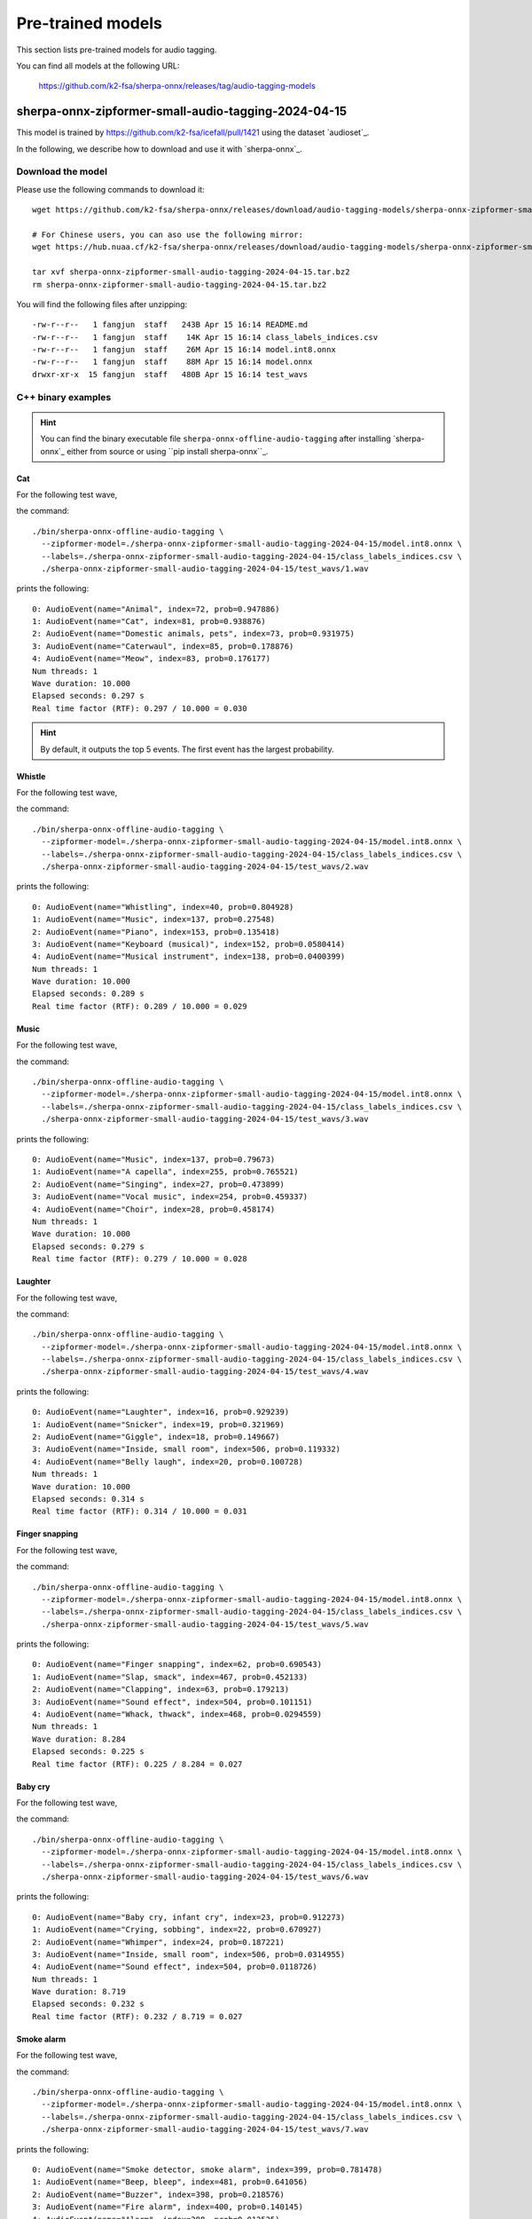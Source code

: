 Pre-trained models
==================

This section lists pre-trained models for audio tagging.

You can find all models at the following URL:

  `<https://github.com/k2-fsa/sherpa-onnx/releases/tag/audio-tagging-models>`_

sherpa-onnx-zipformer-small-audio-tagging-2024-04-15
----------------------------------------------------

This model is trained by `<https://github.com/k2-fsa/icefall/pull/1421>`_
using the dataset `audioset`_.

In the following, we describe how to download and use it with `sherpa-onnx`_.

Download the model
^^^^^^^^^^^^^^^^^^

Please use the following commands to download it::

  wget https://github.com/k2-fsa/sherpa-onnx/releases/download/audio-tagging-models/sherpa-onnx-zipformer-small-audio-tagging-2024-04-15.tar.bz2

  # For Chinese users, you can aso use the following mirror:
  wget https://hub.nuaa.cf/k2-fsa/sherpa-onnx/releases/download/audio-tagging-models/sherpa-onnx-zipformer-small-audio-tagging-2024-04-15.tar.bz2

  tar xvf sherpa-onnx-zipformer-small-audio-tagging-2024-04-15.tar.bz2
  rm sherpa-onnx-zipformer-small-audio-tagging-2024-04-15.tar.bz2

You will find the following files after unzipping::

  -rw-r--r--   1 fangjun  staff   243B Apr 15 16:14 README.md
  -rw-r--r--   1 fangjun  staff    14K Apr 15 16:14 class_labels_indices.csv
  -rw-r--r--   1 fangjun  staff    26M Apr 15 16:14 model.int8.onnx
  -rw-r--r--   1 fangjun  staff    88M Apr 15 16:14 model.onnx
  drwxr-xr-x  15 fangjun  staff   480B Apr 15 16:14 test_wavs

C++ binary examples
^^^^^^^^^^^^^^^^^^^

.. hint::

   You can find the binary executable file ``sherpa-onnx-offline-audio-tagging``
   after installing `sherpa-onnx`_ either from source or using ``pip install sherpa-onnx``_.

Cat
:::

For the following test wave,

.. raw:: html

  <table>
    <tr>
      <th>Wave filename</th>
      <th>Wave</th>
    </tr>
    <tr>
      <td>1.wav</td>
      <td>
       <audio title="./1.wav" controls="controls">
             <source src="/sherpa/_static/audio-tagging/zipformer-small/1.wav" type="audio/wav">
             Your browser does not support the <code>audio</code> element.
       </audio>
      </td>
    </tr>
  </table>

the command::

  ./bin/sherpa-onnx-offline-audio-tagging \
    --zipformer-model=./sherpa-onnx-zipformer-small-audio-tagging-2024-04-15/model.int8.onnx \
    --labels=./sherpa-onnx-zipformer-small-audio-tagging-2024-04-15/class_labels_indices.csv \
    ./sherpa-onnx-zipformer-small-audio-tagging-2024-04-15/test_wavs/1.wav

prints the following::

  0: AudioEvent(name="Animal", index=72, prob=0.947886)
  1: AudioEvent(name="Cat", index=81, prob=0.938876)
  2: AudioEvent(name="Domestic animals, pets", index=73, prob=0.931975)
  3: AudioEvent(name="Caterwaul", index=85, prob=0.178876)
  4: AudioEvent(name="Meow", index=83, prob=0.176177)
  Num threads: 1
  Wave duration: 10.000
  Elapsed seconds: 0.297 s
  Real time factor (RTF): 0.297 / 10.000 = 0.030

.. hint::

   By default, it outputs the top 5 events. The first event has the
   largest probability.

Whistle
:::::::

For the following test wave,

.. raw:: html

  <table>
    <tr>
      <th>Wave filename</th>
      <th>Wave</th>
    </tr>
    <tr>
      <td>2.wav</td>
      <td>
       <audio title="./2.wav" controls="controls">
             <source src="/sherpa/_static/audio-tagging/zipformer-small/2.wav" type="audio/wav">
             Your browser does not support the <code>audio</code> element.
       </audio>
      </td>
    </tr>
  </table>

the command::

  ./bin/sherpa-onnx-offline-audio-tagging \
    --zipformer-model=./sherpa-onnx-zipformer-small-audio-tagging-2024-04-15/model.int8.onnx \
    --labels=./sherpa-onnx-zipformer-small-audio-tagging-2024-04-15/class_labels_indices.csv \
    ./sherpa-onnx-zipformer-small-audio-tagging-2024-04-15/test_wavs/2.wav

prints the following::

  0: AudioEvent(name="Whistling", index=40, prob=0.804928)
  1: AudioEvent(name="Music", index=137, prob=0.27548)
  2: AudioEvent(name="Piano", index=153, prob=0.135418)
  3: AudioEvent(name="Keyboard (musical)", index=152, prob=0.0580414)
  4: AudioEvent(name="Musical instrument", index=138, prob=0.0400399)
  Num threads: 1
  Wave duration: 10.000
  Elapsed seconds: 0.289 s
  Real time factor (RTF): 0.289 / 10.000 = 0.029

Music
:::::

For the following test wave,

.. raw:: html

  <table>
    <tr>
      <th>Wave filename</th>
      <th>Wave</th>
    </tr>
    <tr>
      <td>3.wav</td>
      <td>
       <audio title="./3.wav" controls="controls">
             <source src="/sherpa/_static/audio-tagging/zipformer-small/3.wav" type="audio/wav">
             Your browser does not support the <code>audio</code> element.
       </audio>
      </td>
    </tr>
  </table>

the command::

  ./bin/sherpa-onnx-offline-audio-tagging \
    --zipformer-model=./sherpa-onnx-zipformer-small-audio-tagging-2024-04-15/model.int8.onnx \
    --labels=./sherpa-onnx-zipformer-small-audio-tagging-2024-04-15/class_labels_indices.csv \
    ./sherpa-onnx-zipformer-small-audio-tagging-2024-04-15/test_wavs/3.wav

prints the following::

  0: AudioEvent(name="Music", index=137, prob=0.79673)
  1: AudioEvent(name="A capella", index=255, prob=0.765521)
  2: AudioEvent(name="Singing", index=27, prob=0.473899)
  3: AudioEvent(name="Vocal music", index=254, prob=0.459337)
  4: AudioEvent(name="Choir", index=28, prob=0.458174)
  Num threads: 1
  Wave duration: 10.000
  Elapsed seconds: 0.279 s
  Real time factor (RTF): 0.279 / 10.000 = 0.028

Laughter
::::::::

For the following test wave,

.. raw:: html

  <table>
    <tr>
      <th>Wave filename</th>
      <th>Wave</th>
    </tr>
    <tr>
      <td>4.wav</td>
      <td>
       <audio title="./4.wav" controls="controls">
             <source src="/sherpa/_static/audio-tagging/zipformer-small/4.wav" type="audio/wav">
             Your browser does not support the <code>audio</code> element.
       </audio>
      </td>
    </tr>
  </table>

the command::

  ./bin/sherpa-onnx-offline-audio-tagging \
    --zipformer-model=./sherpa-onnx-zipformer-small-audio-tagging-2024-04-15/model.int8.onnx \
    --labels=./sherpa-onnx-zipformer-small-audio-tagging-2024-04-15/class_labels_indices.csv \
    ./sherpa-onnx-zipformer-small-audio-tagging-2024-04-15/test_wavs/4.wav

prints the following::

  0: AudioEvent(name="Laughter", index=16, prob=0.929239)
  1: AudioEvent(name="Snicker", index=19, prob=0.321969)
  2: AudioEvent(name="Giggle", index=18, prob=0.149667)
  3: AudioEvent(name="Inside, small room", index=506, prob=0.119332)
  4: AudioEvent(name="Belly laugh", index=20, prob=0.100728)
  Num threads: 1
  Wave duration: 10.000
  Elapsed seconds: 0.314 s
  Real time factor (RTF): 0.314 / 10.000 = 0.031

Finger snapping
:::::::::::::::

For the following test wave,

.. raw:: html

  <table>
    <tr>
      <th>Wave filename</th>
      <th>Wave</th>
    </tr>
    <tr>
      <td>5.wav</td>
      <td>
       <audio title="./5.wav" controls="controls">
             <source src="/sherpa/_static/audio-tagging/zipformer-small/5.wav" type="audio/wav">
             Your browser does not support the <code>audio</code> element.
       </audio>
      </td>
    </tr>
  </table>

the command::

  ./bin/sherpa-onnx-offline-audio-tagging \
    --zipformer-model=./sherpa-onnx-zipformer-small-audio-tagging-2024-04-15/model.int8.onnx \
    --labels=./sherpa-onnx-zipformer-small-audio-tagging-2024-04-15/class_labels_indices.csv \
    ./sherpa-onnx-zipformer-small-audio-tagging-2024-04-15/test_wavs/5.wav

prints the following::

  0: AudioEvent(name="Finger snapping", index=62, prob=0.690543)
  1: AudioEvent(name="Slap, smack", index=467, prob=0.452133)
  2: AudioEvent(name="Clapping", index=63, prob=0.179213)
  3: AudioEvent(name="Sound effect", index=504, prob=0.101151)
  4: AudioEvent(name="Whack, thwack", index=468, prob=0.0294559)
  Num threads: 1
  Wave duration: 8.284
  Elapsed seconds: 0.225 s
  Real time factor (RTF): 0.225 / 8.284 = 0.027

Baby cry
::::::::

For the following test wave,

.. raw:: html

  <table>
    <tr>
      <th>Wave filename</th>
      <th>Wave</th>
    </tr>
    <tr>
      <td>6.wav</td>
      <td>
       <audio title="./6.wav" controls="controls">
             <source src="/sherpa/_static/audio-tagging/zipformer-small/6.wav" type="audio/wav">
             Your browser does not support the <code>audio</code> element.
       </audio>
      </td>
    </tr>
  </table>

the command::

  ./bin/sherpa-onnx-offline-audio-tagging \
    --zipformer-model=./sherpa-onnx-zipformer-small-audio-tagging-2024-04-15/model.int8.onnx \
    --labels=./sherpa-onnx-zipformer-small-audio-tagging-2024-04-15/class_labels_indices.csv \
    ./sherpa-onnx-zipformer-small-audio-tagging-2024-04-15/test_wavs/6.wav

prints the following::

  0: AudioEvent(name="Baby cry, infant cry", index=23, prob=0.912273)
  1: AudioEvent(name="Crying, sobbing", index=22, prob=0.670927)
  2: AudioEvent(name="Whimper", index=24, prob=0.187221)
  3: AudioEvent(name="Inside, small room", index=506, prob=0.0314955)
  4: AudioEvent(name="Sound effect", index=504, prob=0.0118726)
  Num threads: 1
  Wave duration: 8.719
  Elapsed seconds: 0.232 s
  Real time factor (RTF): 0.232 / 8.719 = 0.027

Smoke alarm
:::::::::::

For the following test wave,

.. raw:: html

  <table>
    <tr>
      <th>Wave filename</th>
      <th>Wave</th>
    </tr>
    <tr>
      <td>7.wav</td>
      <td>
       <audio title="./7.wav" controls="controls">
             <source src="/sherpa/_static/audio-tagging/zipformer-small/7.wav" type="audio/wav">
             Your browser does not support the <code>audio</code> element.
       </audio>
      </td>
    </tr>
  </table>

the command::

  ./bin/sherpa-onnx-offline-audio-tagging \
    --zipformer-model=./sherpa-onnx-zipformer-small-audio-tagging-2024-04-15/model.int8.onnx \
    --labels=./sherpa-onnx-zipformer-small-audio-tagging-2024-04-15/class_labels_indices.csv \
    ./sherpa-onnx-zipformer-small-audio-tagging-2024-04-15/test_wavs/7.wav

prints the following::

  0: AudioEvent(name="Smoke detector, smoke alarm", index=399, prob=0.781478)
  1: AudioEvent(name="Beep, bleep", index=481, prob=0.641056)
  2: AudioEvent(name="Buzzer", index=398, prob=0.218576)
  3: AudioEvent(name="Fire alarm", index=400, prob=0.140145)
  4: AudioEvent(name="Alarm", index=388, prob=0.012525)
  Num threads: 1
  Wave duration: 2.819
  Elapsed seconds: 0.080 s
  Real time factor (RTF): 0.080 / 2.819 = 0.028

Siren
:::::

For the following test wave,

.. raw:: html

  <table>
    <tr>
      <th>Wave filename</th>
      <th>Wave</th>
    </tr>
    <tr>
      <td>8.wav</td>
      <td>
       <audio title="./8.wav" controls="controls">
             <source src="/sherpa/_static/audio-tagging/zipformer-small/8.wav" type="audio/wav">
             Your browser does not support the <code>audio</code> element.
       </audio>
      </td>
    </tr>
  </table>

the command::

  ./bin/sherpa-onnx-offline-audio-tagging \
    --zipformer-model=./sherpa-onnx-zipformer-small-audio-tagging-2024-04-15/model.int8.onnx \
    --labels=./sherpa-onnx-zipformer-small-audio-tagging-2024-04-15/class_labels_indices.csv \
    ./sherpa-onnx-zipformer-small-audio-tagging-2024-04-15/test_wavs/8.wav

prints the following::

  0: AudioEvent(name="Siren", index=396, prob=0.877108)
  1: AudioEvent(name="Civil defense siren", index=397, prob=0.732789)
  2: AudioEvent(name="Vehicle", index=300, prob=0.0113797)
  3: AudioEvent(name="Inside, small room", index=506, prob=0.00537381)
  4: AudioEvent(name="Outside, urban or manmade", index=509, prob=0.00261939)
  Num threads: 1
  Wave duration: 7.721
  Elapsed seconds: 0.220 s
  Real time factor (RTF): 0.220 / 7.721 = 0.028

Stream water
::::::::::::

For the following test wave,

.. raw:: html

  <table>
    <tr>
      <th>Wave filename</th>
      <th>Wave</th>
    </tr>
    <tr>
      <td>10.wav</td>
      <td>
       <audio title="./10.wav" controls="controls">
             <source src="/sherpa/_static/audio-tagging/zipformer-small/10.wav" type="audio/wav">
             Your browser does not support the <code>audio</code> element.
       </audio>
      </td>
    </tr>
  </table>

the command::

  ./bin/sherpa-onnx-offline-audio-tagging \
    --zipformer-model=./sherpa-onnx-zipformer-small-audio-tagging-2024-04-15/model.int8.onnx \
    --labels=./sherpa-onnx-zipformer-small-audio-tagging-2024-04-15/class_labels_indices.csv \
    ./sherpa-onnx-zipformer-small-audio-tagging-2024-04-15/test_wavs/10.wav

prints the following::

  0: AudioEvent(name="Stream", index=292, prob=0.247785)
  1: AudioEvent(name="Water", index=288, prob=0.231587)
  2: AudioEvent(name="Gurgling", index=297, prob=0.170981)
  3: AudioEvent(name="Trickle, dribble", index=450, prob=0.108859)
  4: AudioEvent(name="Liquid", index=444, prob=0.0693812)
  Num threads: 1
  Wave duration: 7.837
  Elapsed seconds: 0.212 s
  Real time factor (RTF): 0.212 / 7.837 = 0.027

Meow
::::

For the following test wave,

.. raw:: html

  <table>
    <tr>
      <th>Wave filename</th>
      <th>Wave</th>
    </tr>
    <tr>
      <td>11.wav</td>
      <td>
       <audio title="./11.wav" controls="controls">
             <source src="/sherpa/_static/audio-tagging/zipformer-small/11.wav" type="audio/wav">
             Your browser does not support the <code>audio</code> element.
       </audio>
      </td>
    </tr>
  </table>

the command::

  ./bin/sherpa-onnx-offline-audio-tagging \
    --zipformer-model=./sherpa-onnx-zipformer-small-audio-tagging-2024-04-15/model.int8.onnx \
    --labels=./sherpa-onnx-zipformer-small-audio-tagging-2024-04-15/class_labels_indices.csv \
    ./sherpa-onnx-zipformer-small-audio-tagging-2024-04-15/test_wavs/11.wav

prints the following::

  0: AudioEvent(name="Meow", index=83, prob=0.814944)
  1: AudioEvent(name="Cat", index=81, prob=0.698858)
  2: AudioEvent(name="Domestic animals, pets", index=73, prob=0.564516)
  3: AudioEvent(name="Animal", index=72, prob=0.535303)
  4: AudioEvent(name="Music", index=137, prob=0.105332)
  Num threads: 1
  Wave duration: 11.483
  Elapsed seconds: 0.361 s
  Real time factor (RTF): 0.361 / 11.483 = 0.031

Dog bark
::::::::

For the following test wave,

.. raw:: html

  <table>
    <tr>
      <th>Wave filename</th>
      <th>Wave</th>
    </tr>
    <tr>
      <td>12.wav</td>
      <td>
       <audio title="./12.wav" controls="controls">
             <source src="/sherpa/_static/audio-tagging/zipformer-small/12.wav" type="audio/wav">
             Your browser does not support the <code>audio</code> element.
       </audio>
      </td>
    </tr>
  </table>

the command::

  ./bin/sherpa-onnx-offline-audio-tagging \
    --zipformer-model=./sherpa-onnx-zipformer-small-audio-tagging-2024-04-15/model.int8.onnx \
    --labels=./sherpa-onnx-zipformer-small-audio-tagging-2024-04-15/class_labels_indices.csv \
    ./sherpa-onnx-zipformer-small-audio-tagging-2024-04-15/test_wavs/12.wav

prints the following::

  0: AudioEvent(name="Animal", index=72, prob=0.688237)
  1: AudioEvent(name="Dog", index=74, prob=0.637803)
  2: AudioEvent(name="Bark", index=75, prob=0.608597)
  3: AudioEvent(name="Bow-wow", index=78, prob=0.515501)
  4: AudioEvent(name="Domestic animals, pets", index=73, prob=0.495074)
  Num threads: 1
  Wave duration: 8.974
  Elapsed seconds: 0.261 s
  Real time factor (RTF): 0.261 / 8.974 = 0.029

Oink (pig)
::::::::::

For the following test wave,

.. raw:: html

  <table>
    <tr>
      <th>Wave filename</th>
      <th>Wave</th>
    </tr>
    <tr>
      <td>13.wav</td>
      <td>
       <audio title="./13.wav" controls="controls">
             <source src="/sherpa/_static/audio-tagging/zipformer-small/13.wav" type="audio/wav">
             Your browser does not support the <code>audio</code> element.
       </audio>
      </td>
    </tr>
  </table>

the command::

  ./bin/sherpa-onnx-offline-audio-tagging \
    --zipformer-model=./sherpa-onnx-zipformer-small-audio-tagging-2024-04-15/model.int8.onnx \
    --labels=./sherpa-onnx-zipformer-small-audio-tagging-2024-04-15/class_labels_indices.csv \
    ./sherpa-onnx-zipformer-small-audio-tagging-2024-04-15/test_wavs/13.wav

prints the following::

  0: AudioEvent(name="Oink", index=94, prob=0.888416)
  1: AudioEvent(name="Pig", index=93, prob=0.164295)
  2: AudioEvent(name="Animal", index=72, prob=0.160802)
  3: AudioEvent(name="Speech", index=0, prob=0.0276513)
  4: AudioEvent(name="Snort", index=46, prob=0.0201952)
  Num threads: 1
  Wave duration: 9.067
  Elapsed seconds: 0.261 s
  Real time factor (RTF): 0.261 / 9.067 = 0.029

Python API examples
^^^^^^^^^^^^^^^^^^^

Please see

  `<https://github.com/k2-fsa/sherpa-onnx/blob/master/python-api-examples/audio-tagging-from-a-file.py>`_

Huggingface space
^^^^^^^^^^^^^^^^^

You can try audio tagging with `sherpa-onnx`_ from within you browser by visiting the following URL:

  `<https://huggingface.co/spaces/k2-fsa/audio-tagging>`_

.. note::

   For Chinese users, please use

    `<https://hf-mirror.com/spaces/k2-fsa/audio-tagging>`_
